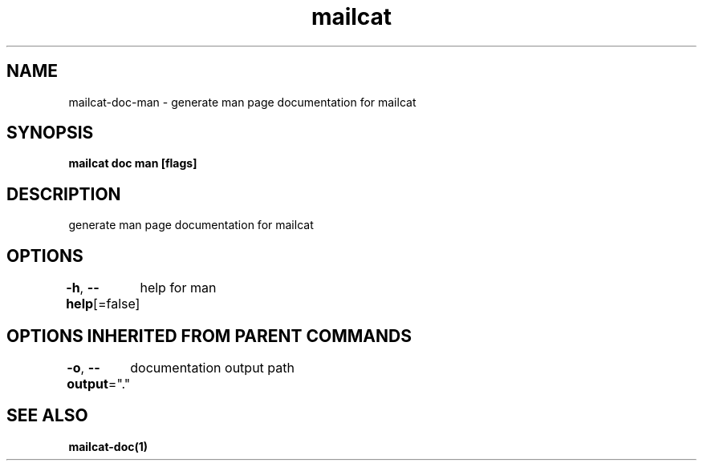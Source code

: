 .nh
.TH "mailcat" "1" "Apr 2023" "" ""

.SH NAME
.PP
mailcat-doc-man - generate man page documentation for mailcat


.SH SYNOPSIS
.PP
\fBmailcat doc man [flags]\fP


.SH DESCRIPTION
.PP
generate man page documentation for mailcat


.SH OPTIONS
.PP
\fB-h\fP, \fB--help\fP[=false]
	help for man


.SH OPTIONS INHERITED FROM PARENT COMMANDS
.PP
\fB-o\fP, \fB--output\fP="."
	documentation output path


.SH SEE ALSO
.PP
\fBmailcat-doc(1)\fP

